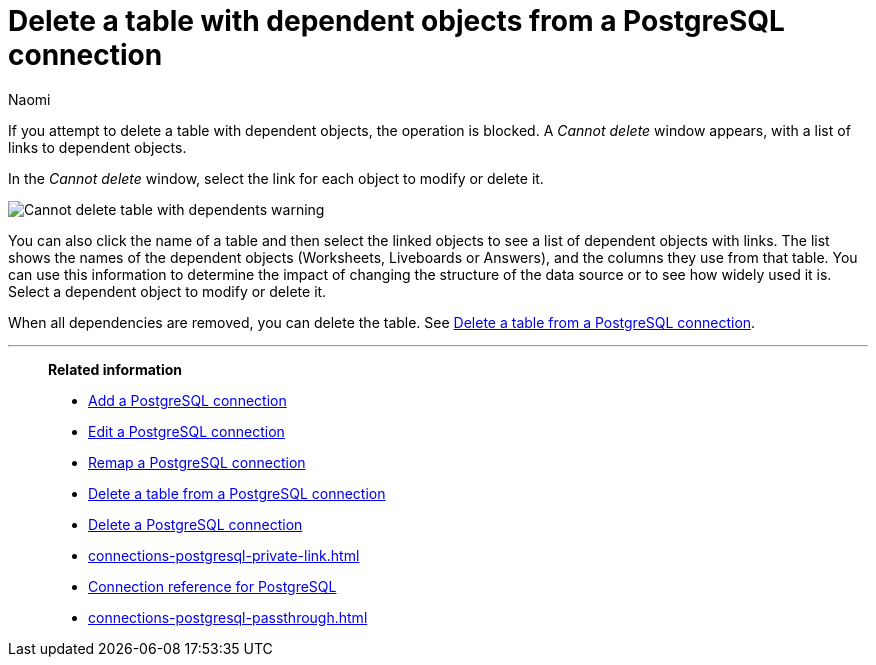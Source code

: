 = Delete a table with dependent objects from a {connection} connection
:last_updated: 12/09/2022
:author: Naomi
:linkattrs:
:page-layout: default-cloud
:page-aliases:
:experimental:
:connection: PostgreSQL
:description: To delete a table with dependencies from a PostgreSQL connection, first delete the dependent objects.



If you attempt to delete a table with dependent objects, the operation is blocked.
A _Cannot delete_ window appears, with a list of links to dependent objects.

In the _Cannot delete_ window, select the link for each object to modify or delete it.

image::embrace-delete-table-depend.png[Cannot delete table with dependents warning]

You can also click the name of a table and then select the linked objects to see a list of dependent objects with links.
The list shows the names of the dependent objects (Worksheets, Liveboards or Answers), and the columns they use from that table.
You can use this information to determine the impact of changing the structure of the data source or to see how widely used it is.
Select a dependent object to modify or delete it.

When all dependencies are removed, you can delete the table.
See xref:connections-postgresql-delete-table.adoc[Delete a table from a {connection} connection].

'''
> **Related information**
>
> * xref:connections-postgresql-add.adoc[Add a {connection} connection]
> * xref:connections-postgresql-edit.adoc[Edit a {connection} connection]
> * xref:connections-postgresql-remap.adoc[Remap a {connection} connection]
> * xref:connections-postgresql-delete-table.adoc[Delete a table from a {connection} connection]
> * xref:connections-postgresql-delete.adoc[Delete a {connection} connection]
> * xref:connections-postgresql-private-link.adoc[]
> * xref:connections-postgresql-reference.adoc[Connection reference for {connection}]
> * xref:connections-postgresql-passthrough.adoc[]
